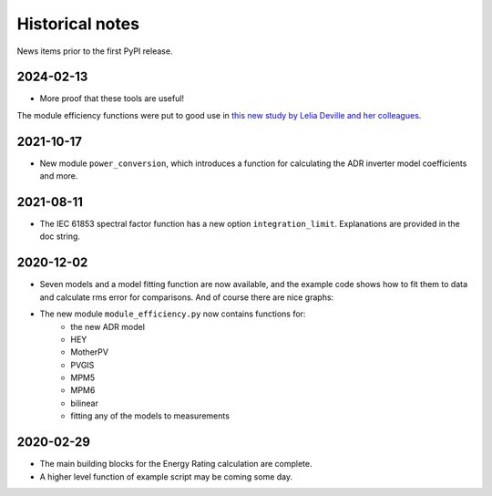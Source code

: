 Historical notes
================

News items prior to the first PyPI release.

2024-02-13
^^^^^^^^^^

* More proof that these tools are useful!
The module efficiency functions were put to good use in
`this new study by Lelia Deville and her colleagues
<https://doi.org/10.1002/pip.3763>`_.


2021-10-17
^^^^^^^^^^

* New module ``power_conversion``, which introduces a function for calculating the ADR inverter model coefficients and more.

2021-08-11
^^^^^^^^^^

* The IEC 61853 spectral factor function has a new option ``integration_limit``.  Explanations are provided in the doc string.

2020-12-02
^^^^^^^^^^

* Seven models and a model fitting function are now available, and the example code shows how to fit them to data and calculate rms error for comparisons. And of course there are nice graphs:

- The new module ``module_efficiency.py`` now contains functions for:
    - the new ADR model
    - HEY
    - MotherPV
    - PVGIS
    - MPM5
    - MPM6
    - bilinear
    - fitting any of the models to measurements

2020-02-29
^^^^^^^^^^

- The main building blocks for the Energy Rating calculation are complete.
- A higher level function of example script may be coming some day.

